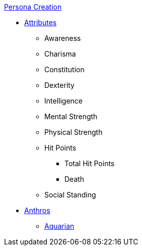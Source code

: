 .xref:chintro.adoc[Persona Creation]
* xref:CH03_Attributes.adoc[Attributes]
** Awareness
** Charisma
** Constitution
** Dexterity
** Intelligence
** Mental Strength
** Physical Strength
** Hit Points
*** Total Hit Points
*** Death
** Social Standing
* xref:CH04_Anthros.adoc[Anthros]
** xref:CH04_Anthro_Aquarian.adoc[Aquarian]
